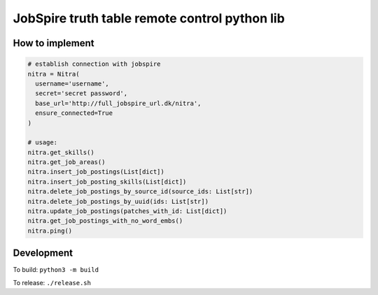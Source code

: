 ==============================================
JobSpire truth table remote control python lib
==============================================

----------------
How to implement
----------------

.. code-block:: python

  # establish connection with jobspire
  nitra = Nitra(
    username='username',
    secret='secret password',
    base_url='http://full_jobspire_url.dk/nitra',
    ensure_connected=True
  )

  # usage:
  nitra.get_skills()
  nitra.get_job_areas()
  nitra.insert_job_postings(List[dict])
  nitra.insert_job_posting_skills(List[dict])
  nitra.delete_job_postings_by_source_id(source_ids: List[str])
  nitra.delete_job_postings_by_uuid(ids: List[str])
  nitra.update_job_postings(patches_with_id: List[dict])
  nitra.get_job_postings_with_no_word_embs()
  nitra.ping()

-----------
Development
-----------

To build:
``python3 -m build``

To release:
``./release.sh``

